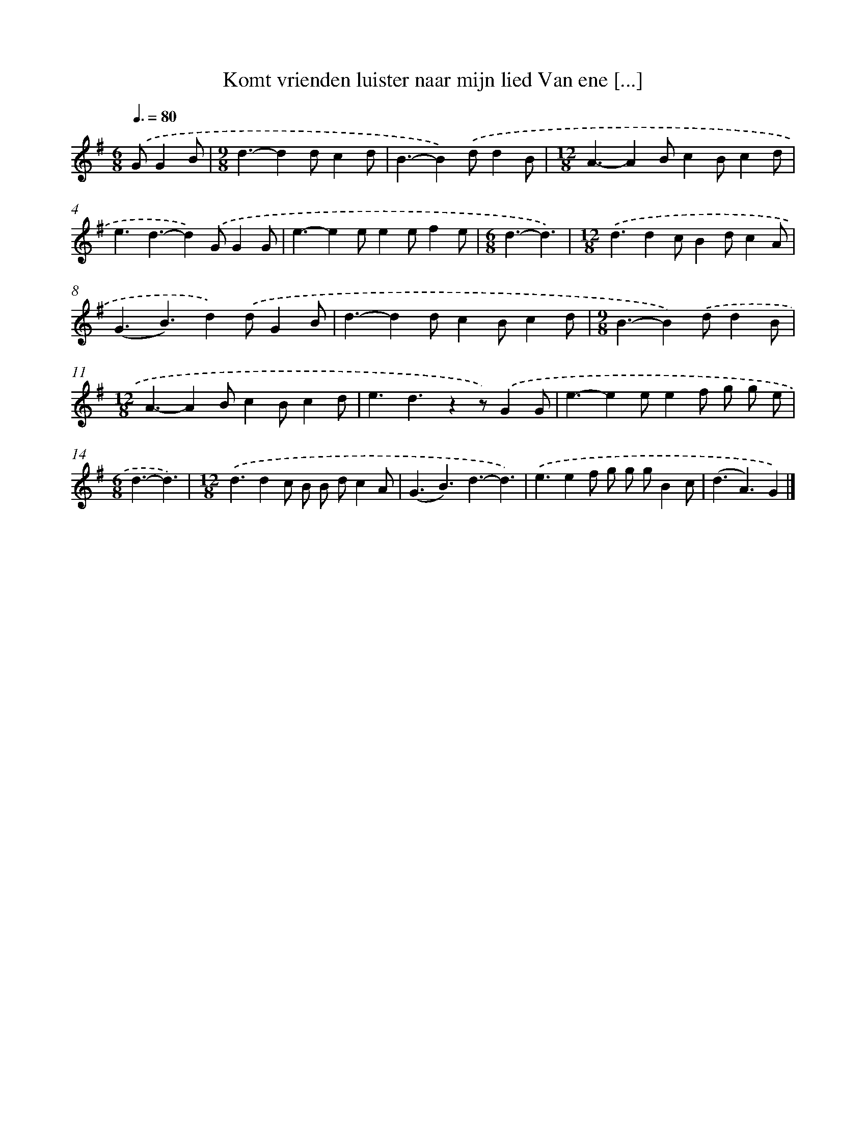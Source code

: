 X: 4702
T: Komt vrienden luister naar mijn lied Van ene [...]
%%abc-version 2.0
%%abcx-abcm2ps-target-version 5.9.1 (29 Sep 2008)
%%abc-creator hum2abc beta
%%abcx-conversion-date 2018/11/01 14:36:11
%%humdrum-veritas 3319653872
%%humdrum-veritas-data 1266620571
%%continueall 1
%%barnumbers 0
L: 1/4
M: 6/8
Q: 3/8=80
K: G clef=treble
.('G/GB/ [I:setbarnb 1]|
[M:9/8]d3/-dd/cd/ |
B3/-B).('d/dB/ |
[M:12/8]A3/-AB/cB/cd/ |
e3/d3/-d).('G/GG/ |
e3/-ee/ee/fe/ |
[M:6/8]d3/-d3/) |
[M:12/8].('d3/dc/Bd/cA/ |
(G3/B3/)d).('d/GB/ |
d3/-dd/cB/cd/ |
[M:9/8]B3/-B).('d/dB/ |
[M:12/8]A3/-AB/cB/cd/ |
e3/d3/zz/).('GG/ |
e3/-ee/ef/ g/ g/ e/ |
[M:6/8]d3/-d3/) |
[M:12/8].('d3/dc/ B/ B/ d/cA/ |
(G3/B3/)d3/-d3/) |
.('e3/ef/ g/ g/ g/Bc/ |
(d3/A3/)G) |]
